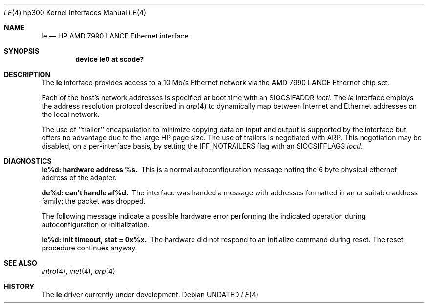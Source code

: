 .\" Copyright (c) 1990, 1991 The Regents of the University of California.
.\" All rights reserved.
.\"
.\" This code is derived from software contributed to Berkeley by
.\" the Systems Programming Group of the University of Utah Computer
.\" Science Department.
.\"
.\" %sccs.include.redist.man%
.\"
.\"     @(#)le.4	8.1 (Berkeley) %G%
.\"
.Dd 
.Dt LE 4 hp300
.Os
.Sh NAME
.Nm le
.Nd
.Tn HP AMD
7990
.Tn LANCE
Ethernet interface
.Sh SYNOPSIS
.Cd "device le0 at scode?"
.Sh DESCRIPTION
The
.Nm le
interface provides access to a 10 Mb/s Ethernet network via the
.Tn AMD
7990
.Tn LANCE
Ethernet chip set.
.Pp
Each of the host's network addresses
is specified at boot time with an
.Dv SIOCSIFADDR
.Xr ioctl .
The
.Xr le
interface employs the address resolution protocol described in
.Xr arp 4
to dynamically map between Internet and Ethernet addresses on the local
network.
.Pp
The use of ``trailer'' encapsulation to minimize copying data on
input and output is supported by the interface but offers no advantage
due to the large
.Tn HP
page size.
The use of trailers is negotiated with
.Tn ARP .
This negotiation may be disabled, on a per-interface basis,
by setting the
.Dv IFF_NOTRAILERS
flag with an
.Dv SIOCSIFFLAGS
.Xr ioctl .
.Sh DIAGNOSTICS
.Bl -diag
.It le%d: hardware address %s.
This is a normal autoconfiguration message noting the 6 byte physical
ethernet address of the adapter.
.Pp
.It de%d: can't handle af%d.
The interface was handed
a message with addresses formatted in an unsuitable address
family; the packet was dropped.
.Pp
The following message indicate a possible hardware error performing
the indicated operation during autoconfiguration or initialization.
.Pp
.It le%d: init timeout, stat = 0x%x.
The hardware did not respond to an initialize command during reset.
The reset procedure continues anyway.
.El
.Sh SEE ALSO
.Xr intro 4 ,
.Xr inet 4 ,
.Xr arp 4
.Sh HISTORY
The
.Nm le
driver
.Ud
